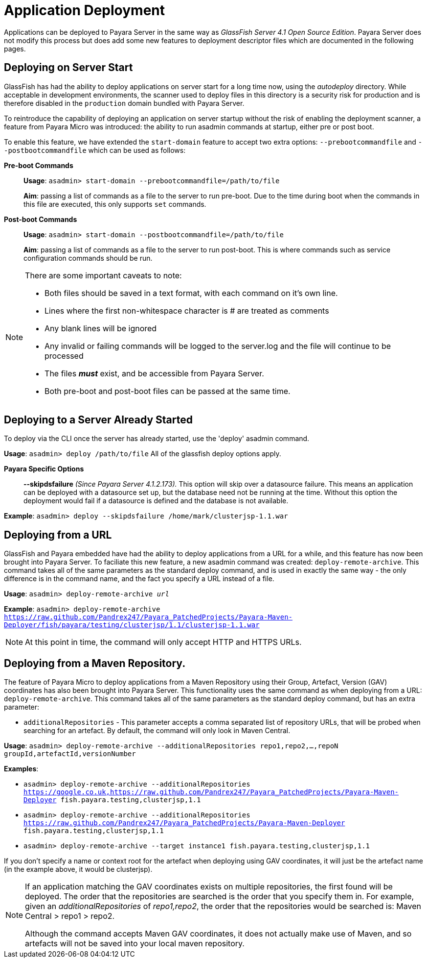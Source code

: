 [[application-deployment]]
= Application Deployment

Applications can be deployed to Payara Server in the same way as 
_GlassFish Server 4.1 Open Source Edition_. Payara Server does not modify
this process but does add some new features to deployment descriptor files
which are documented in the following pages.

== Deploying on Server Start
GlassFish has had the ability to deploy applications on server start for a long
time now, using the _autodeploy_ directory. While acceptable in development
environments, the scanner used to deploy files in this directory is a security
risk for production and is therefore disabled in the `production` domain bundled with
Payara Server.

To reintroduce the capability of deploying an application on server startup
without the risk of enabling the deployment scanner, a feature from Payara Micro
was introduced: the ability to run asadmin commands at startup, either pre or
post boot.

To enable this feature, we have extended the `start-domain` feature to accept
two extra options: `--prebootcommandfile` and `--postbootcommandfile` which can
be used as follows:

*Pre-boot Commands*::
*Usage*: `asadmin> start-domain --prebootcommandfile=/path/to/file`
+
*Aim*: passing a list of commands as a file to the server to run pre-boot.
Due to the time during boot when the commands in this file are executed, this
only supports `set` commands.

*Post-boot Commands*::
*Usage*: `asadmin> start-domain --postbootcommandfile=/path/to/file`
+
*Aim*: passing a list of commands as a file to the server to run post-boot.
This is where commands such as service configuration commands should be run.

[NOTE]
====
There are some important caveats to note:

* Both files should be saved in a text format, with each command on it's own line.
* Lines where the first non-whitespace character is # are treated as comments
* Any blank lines will be ignored
* Any invalid or failing commands will be logged to the server.log and the file will continue to be processed
* The files *_must_* exist, and be accessible from Payara Server.
* Both pre-boot and post-boot files can be passed at the same time.
====

== Deploying to a Server Already Started
To deploy via the CLI once the server has already started, use the 'deploy' asadmin command.

*Usage*: `asadmin> deploy /path/to/file`
All of the glassfish deploy options apply.

*Payara Specific Options*::
*--skipdsfailure* _(Since Payara Server 4.1.2.173)._  This option will skip over a datasource failure. This means an application can be deployed with a datasource set up, but the database need not be running at the time. Without this option the deployment would fail if a datasource is defined and the database is not available.

*Example*: `asadmin> deploy --skipdsfailure /home/mark/clusterjsp-1.1.war`


== Deploying from a URL
GlassFish and Payara embedded have had the ability to deploy applications from a URL for a while, and this feature has now been brought into Payara Server. To faciliate this new feature, a new asadmin command was created: `deploy-remote-archive`. This command takes all of the same parameters as the standard deploy command, and is used in exactly the same way - the only difference is in the command name, and the fact you specify a URL instead of a file.

*Usage*: `asadmin> deploy-remote-archive _url_`

*Example*: `asadmin> deploy-remote-archive https://raw.github.com/Pandrex247/Payara_PatchedProjects/Payara-Maven-Deployer/fish/payara/testing/clusterjsp/1.1/clusterjsp-1.1.war`

[NOTE]
====
At this point in time, the command will only accept HTTP and HTTPS URLs.
====

== Deploying from a Maven Repository.
The feature of Payara Micro to deploy applications from a Maven Repository using their Group, Artefact, Version (GAV) coordinates has also been brought into Payara Server. This functionality uses the same command as when deploying from a URL: `deploy-remote-archive`. This command takes all of the same parameters as the standard deploy command, but has an extra parameter:

* `additionalRepositories` - This parameter accepts a comma separated list of repository URLs, that will be probed when searching for an artefact. By default, the command will only look in Maven Central.

*Usage*: `asadmin> deploy-remote-archive --additionalRepositories repo1,repo2,...,repoN groupId,artefactId,versionNumber`

*Examples*:  

* `asadmin> deploy-remote-archive --additionalRepositories https://google.co.uk,https://raw.github.com/Pandrex247/Payara_PatchedProjects/Payara-Maven-Deployer fish.payara.testing,clusterjsp,1.1`  
* `asadmin> deploy-remote-archive --additionalRepositories https://raw.github.com/Pandrex247/Payara_PatchedProjects/Payara-Maven-Deployer fish.payara.testing,clusterjsp,1.1`  
* `asadmin> deploy-remote-archive --target instance1 fish.payara.testing,clusterjsp,1.1`

If you don't specify a name or context root for the artefact when deploying using GAV coordinates, it will just be the artefact name (in the example above, it would be clusterjsp).

[NOTE]
====
If an application matching the GAV coordinates exists on multiple repositories, the first found will be deployed. The order that the repositories are searched is the order that you specify them in. For example, given an _additionalRepositories_ of _repo1,repo2_, the order that the repositories would be searched is: Maven Central > repo1 > repo2.

Although the command accepts Maven GAV coordinates, it does not actually make use of Maven, and so artefacts will not be saved into your local maven repository.
====
